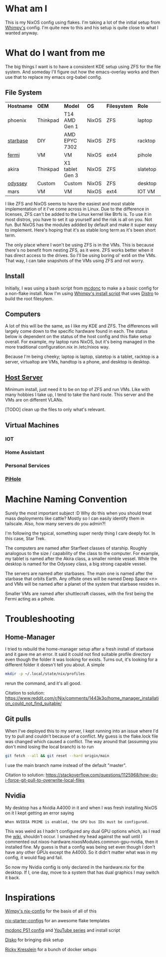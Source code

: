 * What am I
This is my NixOS config using flakes. I'm taking a lot of the initial setup from [[https://github.com/wimpysworld/nix-config/tree/c44a1bd13868e759bb215f54ca1f3fe49eba6dae][Whimpy's]] config. I'm quite new to this and his setup is quite close to what I wanted anyway.

* What do I want from me
The big things I want is to have a consistent KDE setup using ZFS for the file system. And someday I'll figure out how the emacs-overlay works and then use that to replace my emacs org-babel config.

** File System

| *Hostname* | *OEM*    | *Model*         | *OS*  | *Filesystem* | *Role*   | *Status* |
| phoenix    | Thinkpad | T14 AMD Gen 1   | NixOS | ZFS          | laptop   | WIP      |
| [[./nixos/starbase/][starbase]]   | DIY      | AMD EPYC 7302   | NixOS | ZFS          | racktop  | DONE     |
| [[./nixos/fermi/][fermi]]      | VM       | VM              | NixOS | ext4         | pihole   | TODO     |
| akira      | Thinkpad | X1 tablet Gen 3 | NixOS | ZFS          | slatetop | TODO     |
| [[./nixos/odyssey/][odyssey]]    | Custom   | Custom          | NixOS | ZFS          | desktop  | WIP      |
| mars       | VM       | VM              | NixOS | ext4         | IOT VM   | TODO     |


I like ZFS and NixOS seems to have the easiest and most stable implementation of it I've come across in Linux. Due to the difference in licenses, ZFS can't be added to the Linux kernel like Btrfs is. To use it in most distros, you have to set it up yourself and the risk is all on you. Not fun. But NixOS has the modules addded by default and make it super easy to implement. Here's hoping that it's as stable long term as it's been short term.

The only place where I won't be using ZFS is in the VMs. This is because there's no benefit from nesting ZFS, as it were. ZFS works better when it has direct access to the drives. So I'll be using boring ol' ext4 on the VMs. That way, I can take snapshots of the VMs using ZFS and not worry.

** Install

Initially, I was using a bash script from [[https://github.com/mcdonc/.nixconfig/blob/master/prepsystem.sh][mcdonc]] to make a a basic config for a non-flake install. Now I'm using [[https://github.com/wimpysworld/nix-config/blob/c44a1bd13868e759bb215f54ca1f3fe49eba6dae/scripts/install.sh][Whimpy's install script]] that uses [[https://github.com/nix-community/disko/tree/master][Distro]] to build the root filesytem.

** Computers
A lot of this will be the same, as I like my KDE and ZFS. The differences will largely come down to the specific hardware found in each. The status below is dependent on the status of the host config and this flake setup overall. For example, my laptop runs NixOS, but it's being managed in the more traditional configuration.nix in /etc/nixos way.

Because I'm being cheeky; laptop is laptop, slatetop is a tablet, racktop is a server, virtualtop are VMs, handtop is a phone, and desktop is desktop.

** [[./nixos/starbase/][Host Server]]
Minimum install, just need it to be on top of ZFS and run VMs. Like with many hobbies I take up, I tend to take the hard route. This server and the VMs are on different VLANs.

[TODO] clean up the files to only what's relevant.

** Virtual Machines
*** IOT
*** Home Assistant
*** Personal Services
*** [[./nixos/fermi/][PiHole]]

* Machine Naming Convention
Surely the most important subject :D Why do this when you should treat mass deployments like cattle? Mostly so I can easily identify them in tailscale. Also, how many servers do you admin?!

I'm following the typical, something super nerdy thing I care deeply for. In this case, Star Trek.

The computers are named after Starfleet classes of starship. Roughly analogous to the size / capability of the class to the computer. For example, my tablet is named after the Akira class, a smaller nimble vessel. While the desktop is named for the Odyssey class, a big strong capable vessel.

The servers are named after starbases. The main one is named after the starbase that orbits Earth. Any offsite ones will be named Deep Space <n> and VMs will be named after a planet of the system that starbase resides in.

Smaller VMs are named after shuttlecraft classes, with the first being the Fermi acting as a pihole.

* Troubleshooting
** Home-Manager
I tried to rebuild the home-manager setup after a fresh install of starbase and it gave me an error. It said it could not find suitable profile directory even though the folder it was looking for exists. Turns out, it's looking for a different folder it doesn't tell you about. A simple

#+begin_src bash
  mkdir -p ~/.local/state/nix/profiles
#+end_src

rerun the command, and it's all good.

Citation to solution:
https://www.reddit.com/r/Nix/comments/1443k3o/home_manager_installation_could_not_find_suitable/

** Git pulls

When I've deployed this to my server, I kept running into an issue where I'd try to pull and couldn't because of a conflict. My guess is the flake.lock file was changed which caused a conflict. The way around that (assuming you don't mind losing the local branch) is to run

#+begin_src bash
  git fetch --all && git reset --hard origin/main
#+end_src

I use the main branch name instead of the default "master".

Citation to solution:
https://stackoverflow.com/questions/1125968/how-do-i-force-git-pull-to-overwrite-local-files

** Nvidia

My desktop has a Nvidia A4000 in it and when I was fresh installing NixOS on it I kept getting an error saying

#+begin_src
  When NVIDIA PRIME is enabled, the GPU bus IDs must be configured.
#+end_src

This was weird as I hadn't configured any dual GPU options which, as I read the [[https://nixos.wiki/wiki/Nvidia][wiki]], shouldn't occur. I smashed my head against the wall until I commented out nixos-hardware.nixosModules.common-gpu-nvidia, then it installed fine. My guess is that a config was being set even though I don't have any other GPUs except the A4000. So it didn't matter what was in my config, it would flag and fail.

So now my Nvidia config is only declared in the hardware.nix for the desktop. If I, one day, move to a system that has dual graphics I may switch it back.

* Inspirations

[[https://github.com/wimpysworld/nix-config/tree/main][Wimpy's nix-config]] for the basis of all of this

[[https://github.com/Misterio77/nix-starter-configs/tree/main][nix-starter-configs]] for an awesome flake templates

[[https://github.com/mcdonc/p51-thinkpad-nixos/tree/main][mcdonc P51 config]] and [[https://www.youtube.com/playlist?list=PLa01scHy0YEmg8trm421aYq4OtPD8u1SN][YouTube series]] and install script

[[https://www.youtube.com/playlist?list=PLa01scHy0YEmg8trm421aYq4OtPD8u1SN][Disko]] for bringing disk setup

[[https://kressle.in/articles/][Ricky Kresslein]] for a bunch of docker setups
